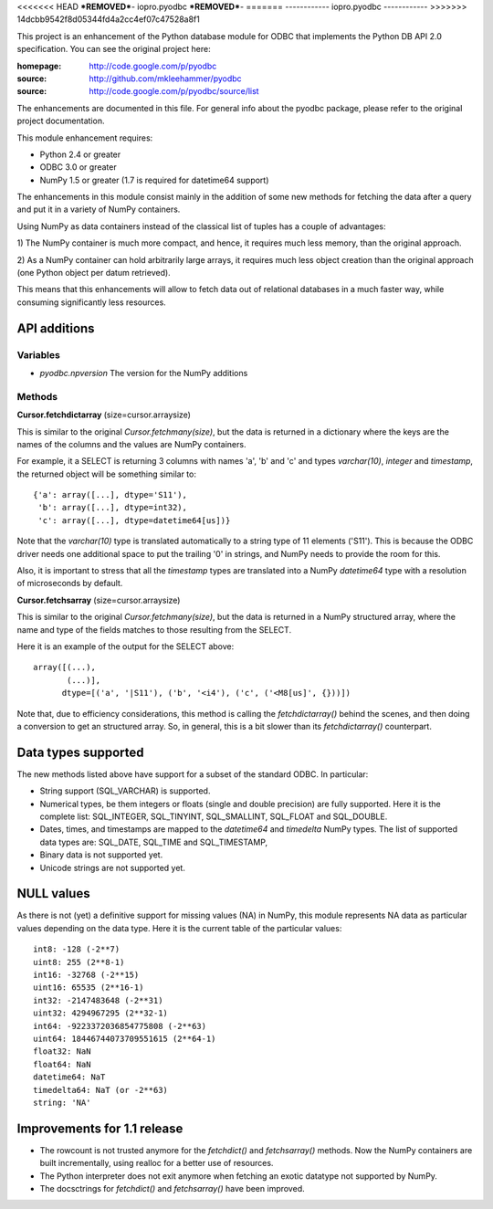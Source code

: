 <<<<<<< HEAD
***REMOVED***-
iopro.pyodbc
***REMOVED***-
=======
------------
iopro.pyodbc
------------
>>>>>>> 14dcbb9542f8d05344fd4a2cc4ef07c47528a8f1

This project is an enhancement of the Python database module for ODBC
that implements the Python DB API 2.0 specification.  You can see the
original project here:

:homepage: http://code.google.com/p/pyodbc
:source:   http://github.com/mkleehammer/pyodbc
:source:   http://code.google.com/p/pyodbc/source/list

The enhancements are documented in this file.  For general info about
the pyodbc package, please refer to the original project
documentation.

This module enhancement requires:

* Python 2.4 or greater
* ODBC 3.0 or greater
* NumPy 1.5 or greater (1.7 is required for datetime64 support)

The enhancements in this module consist mainly in the addition of some
new methods for fetching the data after a query and put it in a
variety of NumPy containers.

Using NumPy as data containers instead of the classical list of tuples
has a couple of advantages:

1) The NumPy container is much more compact, and hence, it
requires much less memory, than the original approach.

2) As a NumPy container can hold arbitrarily large arrays, it requires
much less object creation than the original approach (one Python
object per datum retrieved).

This means that this enhancements will allow to fetch data out of
relational databases in a much faster way, while consuming
significantly less resources.


API additions
=============

Variables
~~~~~~~~~

* `pyodbc.npversion`  The version for the NumPy additions

Methods
~~~~~~~

**Cursor.fetchdictarray** (size=cursor.arraysize)

This is similar to the original `Cursor.fetchmany(size)`, but the data
is returned in a dictionary where the keys are the names of the
columns and the values are NumPy containers.

For example, it a SELECT is returning 3 columns with names 'a', 'b'
and 'c' and types `varchar(10)`, `integer` and `timestamp`, the
returned object will be something similar to::

  {'a': array([...], dtype='S11'),
   'b': array([...], dtype=int32),
   'c': array([...], dtype=datetime64[us])}

Note that the `varchar(10)` type is translated automatically to a
string type of 11 elements ('S11').  This is because the ODBC driver
needs one additional space to put the trailing '\0' in strings, and
NumPy needs to provide the room for this.

Also, it is important to stress that all the `timestamp` types are
translated into a NumPy `datetime64` type with a resolution of
microseconds by default.

**Cursor.fetchsarray** (size=cursor.arraysize)

This is similar to the original `Cursor.fetchmany(size)`, but the data
is returned in a NumPy structured array, where the name and type of
the fields matches to those resulting from the SELECT.

Here it is an example of the output for the SELECT above::

  array([(...),
         (...)], 
        dtype=[('a', '|S11'), ('b', '<i4'), ('c', ('<M8[us]', {}))])

Note that, due to efficiency considerations, this method is calling the
`fetchdictarray()` behind the scenes, and then doing a conversion to
get an structured array.  So, in general, this is a bit slower than
its `fetchdictarray()` counterpart.


Data types supported
====================

The new methods listed above have support for a subset of the standard
ODBC.  In particular:

* String support (SQL_VARCHAR) is supported.

* Numerical types, be them integers or floats (single and double
  precision) are fully supported.  Here it is the complete list:
  SQL_INTEGER, SQL_TINYINT, SQL_SMALLINT, SQL_FLOAT and SQL_DOUBLE.

* Dates, times, and timestamps are mapped to the `datetime64` and
  `timedelta` NumPy types.  The list of supported data types are:
  SQL_DATE, SQL_TIME and SQL_TIMESTAMP,

* Binary data is not supported yet.

* Unicode strings are not supported yet.


NULL values
===========

As there is not (yet) a definitive support for missing values (NA) in
NumPy, this module represents NA data as particular values depending
on the data type.  Here it is the current table of the particular
values::

  int8: -128 (-2**7)
  uint8: 255 (2**8-1)
  int16: -32768 (-2**15)
  uint16: 65535 (2**16-1)
  int32: -2147483648 (-2**31)
  uint32: 4294967295 (2**32-1)
  int64: -9223372036854775808 (-2**63)
  uint64: 18446744073709551615 (2**64-1)
  float32: NaN
  float64: NaN
  datetime64: NaT
  timedelta64: NaT (or -2**63)
  string: 'NA'


Improvements for 1.1 release
============================

* The rowcount is not trusted anymore for the `fetchdict()` and
  `fetchsarray()` methods.  Now the NumPy containers are built
  incrementally, using realloc for a better use of resources.

* The Python interpreter does not exit anymore when fetching an exotic
  datatype not supported by NumPy.

* The docsctrings for `fetchdict()` and `fetchsarray()` have been improved.


